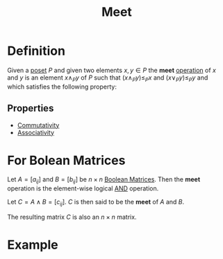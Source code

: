 :PROPERTIES:
:ID:       8112c919-97b7-4325-b9f3-32f303437286
:END:
#+title: Meet

* Definition
Given a [[id:e64ef180-2fff-4790-bf03-1920ea80b239][poset]] \(P\) and given two elements \(x, y\in P\) the *meet* [[id:87704c09-b23d-4980-ab11-0a5f839ebf59][operation]] of \(x\) and \(y\) is an element \(x \wedge_{P}y\) of \(P\) such that \((x\wedge_{P}y) \le_{P} x\) and \((x\vee_{P}y) \le_{P} y\) and which satisfies the following property:
\begin{equation*}
\forall z\in P, \, z \le_{P} x \text{ and } z \le_{P} y \Longrightarrow z \le_{P} (x \wedge_{P} y)
\end{equation*}

** Properties
- [[id:d5b9323d-271b-428f-8028-1d63bb90a5b5][Commutativity]]
- [[id:c8f00bb3-244d-4138-8a02-86934cf0103b][Associativity]]

* For Bolean Matrices
Let \( A = [a_{ij}] \) and \( B = [b_{ij}] \) be \( n \times n \) [[id:27984177-d920-45da-acd2-362148b0e660][Boolean Matrices]].
Then the *meet* operation is the element-wise logical [[id:b6b3f983-2e80-4cd2-9167-b309c6156ccf][AND]] operation.

Let  \( C = A \land B = [c_{ij}] \). \( C \) is then said to be the *meet* of \( A \) and \( B \).
\begin{equation*}
c_{ij} =
\begin{cases}
1 & \text{if } a_{ij} = 1 \text{ and } b_{ij} = 1 \\
0 & \text{if } a_{ij} = 0 \text{ or } b_{ij} = 0
\end{cases}
\end{equation*}
The resulting matrix \( C \) is also an \( n \times n \) matrix.

* Example
\begin{equation*}
A = \begin{bmatrix} 1 & 0 \\ 0 & 1 \end{bmatrix}, \quad
B = \begin{bmatrix} 0 & 1 \\ 1 & 0 \end{bmatrix}
\end{equation*}
\begin{equation*}
A \land B = \begin{bmatrix} 0 & 0 \\ 0 & 0 \end{bmatrix}
\end{equation*}
